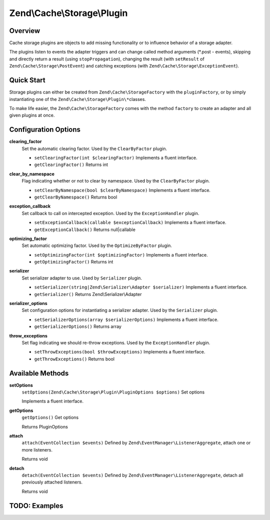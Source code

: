 .. _zend.cache.storage.plugin:

Zend\\Cache\\Storage\\Plugin
============================

.. _zend.cache.storage.plugin.intro:

Overview
--------

Cache storage plugins are objects to add missing functionality or to influence behavior of a storage adapter.

The plugins listen to events the adapter triggers and can change called method arguments (\*.post - events), skipping and directly return a result (using ``stopPropagation``), changing the result (with ``setResult`` of ``Zend\Cache\Storage\PostEvent``) and catching exceptions (with ``Zend\Cache\Storage\ExceptionEvent``).

.. _zend.cache.storage.plugin.quick-start:

Quick Start
-----------

Storage plugins can either be created from ``Zend\Cache\StorageFactory`` with the ``pluginFactory``, or by simply instantiating one of the ``Zend\Cache\Storage\Plugin\*``\ classes.

To make life easier, the ``Zend\Cache\StorageFactory`` comes with the method ``factory`` to create an adapter and all given plugins at once.

.. code-block:: php
   :linenos:

   use Zend\Cache\StorageFactory;

   // Via factory:
   $cache = StorageFactory::factory(array(
       'adapter' => 'filesystem',
       'plugins' => array('serializer'),
   ));

   // Alternately:
   $cache  = StorageFactory::adapterFactory('filesystem');
   $plugin = StorageFactory::pluginFactory('serializer');
   $cache->addPlugin($plugin);

   // Or manually:
   $cache  = new Zend\Cache\Storage\Adapter\Filesystem();
   $plugin = new Zend\Cache\Storage\Plugin\Serializer();
   $cache->addPlugin($plugin);

.. _zend.cache.storage.plugin.options:

Configuration Options
---------------------

.. _zend.cache.storage.plugin.options.clearing-factor:

**clearing_factor**
   Set the automatic clearing factor. Used by the ``ClearByFactor`` plugin.

   - ``setClearingFactor(int $clearingFactor)``
     Implements a fluent interface.

   - ``getClearingFactor()``
     Returns int

.. _zend.cache.storage.plugin.options.clear-by-namespace:

**clear_by_namespace**
   Flag indicating whether or not to clear by namespace. Used by the ``ClearByFactor`` plugin.

   - ``setClearByNamespace(bool $clearByNamespace)``
     Implements a fluent interface.

   - ``getClearByNamespace()``
     Returns bool

.. _zend.cache.storage.plugin.options.exception-callback:

**exception_callback**
   Set callback to call on intercepted exception. Used by the ``ExceptionHandler`` plugin.

   - ``setExceptionCallback(callable $exceptionCallback)``
     Implements a fluent interface.

   - ``getExceptionCallback()``
     Returns null|callable

.. _zend.cache.storage.plugin.options.optimizing-factor:

**optimizing_factor**
   Set automatic optimizing factor. Used by the ``OptimizeByFactor`` plugin.

   - ``setOptimizingFactor(int $optimizingFactor)``
     Implements a fluent interface.

   - ``getOptimizingFactor()``
     Returns int

.. _zend.cache.storage.plugin.options.serializer:

**serializer**
   Set serializer adapter to use. Used by ``Serializer`` plugin.

   - ``setSerializer(string|Zend\Serializer\Adapter $serializer)``
     Implements a fluent interface.

   - ``getSerializer()``
     Returns Zend\\Serializer\\Adapter

.. _zend.cache.storage.plugin.options.serializer-options:

**serializer_options**
   Set configuration options for instantiating a serializer adapter. Used by the ``Serializer`` plugin.

   - ``setSerializerOptions(array $serializerOptions)``
     Implements a fluent interface.

   - ``getSerializerOptions()``
     Returns array

.. _zend.cache.storage.plugin.options.throw-exceptions:

**throw_exceptions**
   Set flag indicating we should re-throw exceptions. Used by the ``ExceptionHandler`` plugin.

   - ``setThrowExceptions(bool $throwExceptions)``
     Implements a fluent interface.

   - ``getThrowExceptions()``
     Returns bool

.. _zend.cache.storage.plugin.methods:

Available Methods
-----------------

.. _zend.cache.storage.plugin.methods.set-options:

**setOptions**
   ``setOptions(Zend\Cache\Storage\Plugin\PluginOptions $options)``
   Set options

   Implements a fluent interface.

.. _zend.cache.storage.plugin.methods.get-options:

**getOptions**
   ``getOptions()``
   Get options

   Returns PluginOptions

.. _zend.cache.storage.plugin.methods.attach:

**attach**
   ``attach(EventCollection $events)``
   Defined by ``Zend\EventManager\ListenerAggregate``, attach one or more listeners.

   Returns void

.. _zend.cache.storage.plugin.methods.detach:

**detach**
   ``detach(EventCollection $events)``
   Defined by ``Zend\EventManager\ListenerAggregate``, detach all previously attached listeners.

   Returns void

.. _zend.cache.storage.plugin.examples:

TODO: Examples
--------------




